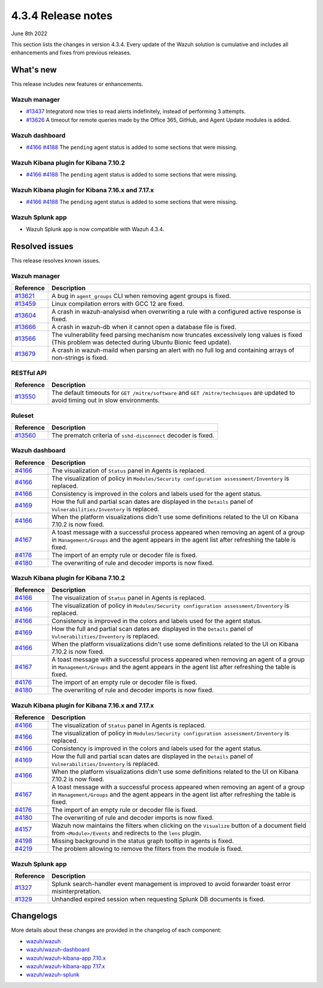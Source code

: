 .. Copyright (C) 2015, Wazuh, Inc.

.. meta::
  :description: Wazuh 4.3.4 has been released. Check out our release notes to discover the changes and additions of this release.

.. _release_4_3_4:

4.3.4 Release notes
===================

June 8th 2022

This section lists the changes in version 4.3.4. Every update of the Wazuh solution is cumulative and includes all enhancements and fixes from previous releases.

What's new
----------

This release includes new features or enhancements.


Wazuh manager
^^^^^^^^^^^^^

- `#13437 <https://github.com/wazuh/wazuh/pull/13437>`_ Integratord now tries to read alerts indefinitely, instead of performing 3 attempts.
- `#13626 <https://github.com/wazuh/wazuh/pull/13626>`_ A timeout for remote queries made by the Office 365, GitHub, and Agent Update modules is added.


Wazuh dashboard
^^^^^^^^^^^^^^^

- `#4166 <https://github.com/wazuh/wazuh-kibana-app/pull/4166>`_ `#4188 <https://github.com/wazuh/wazuh-kibana-app/pull/4188>`_ The ``pending`` agent status is added to some sections that were missing.


Wazuh Kibana plugin for Kibana 7.10.2
^^^^^^^^^^^^^^^^^^^^^^^^^^^^^^^^^^^^^

- `#4166 <https://github.com/wazuh/wazuh-kibana-app/pull/4166>`_ `#4188 <https://github.com/wazuh/wazuh-kibana-app/pull/4188>`_ The ``pending`` agent status is added to some sections that were missing.


Wazuh Kibana plugin for Kibana 7.16.x and 7.17.x
^^^^^^^^^^^^^^^^^^^^^^^^^^^^^^^^^^^^^^^^^^^^^^^^

- `#4166 <https://github.com/wazuh/wazuh-kibana-app/pull/4166>`_ `#4188 <https://github.com/wazuh/wazuh-kibana-app/pull/4188>`_ The ``pending`` agent status is added to some sections that were missing.


Wazuh Splunk app
^^^^^^^^^^^^^^^^

- Wazuh Splunk app is now compatible with Wazuh 4.3.4. 



Resolved issues
---------------

This release resolves known issues. 

Wazuh manager
^^^^^^^^^^^^^

==============================================================    =============
Reference                                                         Description
==============================================================    =============
`#13621 <https://github.com/wazuh/wazuh/pull/13621>`_             A bug in ``agent_groups`` CLI when removing agent groups is fixed.
`#13459 <https://github.com/wazuh/wazuh/pull/13459>`_             Linux compilation errors with GCC 12 are fixed.
`#13604 <https://github.com/wazuh/wazuh/pull/13604>`_             A crash in wazuh-analysisd when overwriting a rule with a configured active response is fixed.
`#13666 <https://github.com/wazuh/wazuh/pull/13666>`_             A crash in wazuh-db when it cannot open a database file is fixed. 
`#13566 <https://github.com/wazuh/wazuh/pull/13566>`_             The vulnerability feed parsing mechanism now truncates excessively long values is fixed (This problem was detected during Ubuntu Bionic feed update).
`#13679 <https://github.com/wazuh/wazuh/pull/13679>`_             A crash in wazuh-maild when parsing an alert with no full log and containing arrays of non-strings is fixed.
==============================================================    =============


RESTful API
^^^^^^^^^^^

==============================================================    =============
Reference                                                         Description
==============================================================    =============
`#13550 <https://github.com/wazuh/wazuh/pull/13550>`_             The default timeouts for ``GET /mitre/software`` and ``GET /mitre/techniques`` are updated to avoid timing out in slow environments.
==============================================================    =============

Ruleset
^^^^^^^

==============================================================    =============
Reference                                                         Description
==============================================================    =============
`#13560 <https://github.com/wazuh/wazuh/pull/13560>`_             The prematch criteria of ``sshd-disconnect`` decoder is fixed.
==============================================================    =============


Wazuh dashboard
^^^^^^^^^^^^^^^

==============================================================    =============
Reference                                                         Description
==============================================================    =============
`#4166 <https://github.com/wazuh/wazuh-kibana-app/pull/4166>`_    The visualization of ``Status`` panel in Agents is replaced.
`#4166 <https://github.com/wazuh/wazuh-kibana-app/pull/4166>`_    The visualization of policy in ``Modules/Security configuration assessment/Inventory`` is replaced.
`#4166 <https://github.com/wazuh/wazuh-kibana-app/pull/4166>`_    Consistency is improved in the colors and labels used for the agent status.
`#4169 <https://github.com/wazuh/wazuh-kibana-app/pull/4169>`_    How the full and partial scan dates are displayed in the ``Details`` panel of ``Vulnerabilities/Inventory`` is replaced.
`#4166 <https://github.com/wazuh/wazuh-kibana-app/pull/4166>`_    When the platform visualizations didn't use some definitions related to the UI on Kibana 7.10.2 is now fixed.
`#4167 <https://github.com/wazuh/wazuh-kibana-app/pull/4167>`_    A toast message with a successful process appeared when removing an agent of a group in ``Management/Groups`` and the agent appears in the agent list after refreshing the table is fixed.
`#4176 <https://github.com/wazuh/wazuh-kibana-app/pull/4176>`_    The import of an empty rule or decoder file is fixed.
`#4180 <https://github.com/wazuh/wazuh-kibana-app/pull/4180>`_    The overwriting of rule and decoder imports is now fixed.
==============================================================    =============


Wazuh Kibana plugin for Kibana 7.10.2
^^^^^^^^^^^^^^^^^^^^^^^^^^^^^^^^^^^^^

==============================================================    =============
Reference                                                         Description
==============================================================    =============
`#4166 <https://github.com/wazuh/wazuh-kibana-app/pull/4166>`_    The visualization of ``Status`` panel in Agents is replaced.
`#4166 <https://github.com/wazuh/wazuh-kibana-app/pull/4166>`_    The visualization of policy in ``Modules/Security configuration assessment/Inventory`` is replaced.
`#4166 <https://github.com/wazuh/wazuh-kibana-app/pull/4166>`_    Consistency is improved in the colors and labels used for the agent status.
`#4169 <https://github.com/wazuh/wazuh-kibana-app/pull/4169>`_    How the full and partial scan dates are displayed in the ``Details`` panel of ``Vulnerabilities/Inventory`` is replaced.
`#4166 <https://github.com/wazuh/wazuh-kibana-app/pull/4166>`_    When the platform visualizations didn't use some definitions related to the UI on Kibana 7.10.2 is now fixed.
`#4167 <https://github.com/wazuh/wazuh-kibana-app/pull/4167>`_    A toast message with a successful process appeared when removing an agent of a group in ``Management/Groups`` and the agent appears in the agent list after refreshing the table is fixed.
`#4176 <https://github.com/wazuh/wazuh-kibana-app/pull/4176>`_    The import of an empty rule or decoder file is fixed.
`#4180 <https://github.com/wazuh/wazuh-kibana-app/pull/4180>`_    The overwriting of rule and decoder imports is now fixed.
==============================================================    =============


Wazuh Kibana plugin for Kibana 7.16.x and 7.17.x
^^^^^^^^^^^^^^^^^^^^^^^^^^^^^^^^^^^^^^^^^^^^^^^^

==============================================================    =============
Reference                                                         Description
==============================================================    =============
`#4166 <https://github.com/wazuh/wazuh-kibana-app/pull/4166>`_    The visualization of ``Status`` panel in Agents is replaced.
`#4166 <https://github.com/wazuh/wazuh-kibana-app/pull/4166>`_    The visualization of policy in ``Modules/Security configuration assessment/Inventory`` is replaced.
`#4166 <https://github.com/wazuh/wazuh-kibana-app/pull/4166>`_    Consistency is improved in the colors and labels used for the agent status.
`#4169 <https://github.com/wazuh/wazuh-kibana-app/pull/4169>`_    How the full and partial scan dates are displayed in the ``Details`` panel of ``Vulnerabilities/Inventory`` is replaced.
`#4166 <https://github.com/wazuh/wazuh-kibana-app/pull/4166>`_    When the platform visualizations didn't use some definitions related to the UI on Kibana 7.10.2 is now fixed.
`#4167 <https://github.com/wazuh/wazuh-kibana-app/pull/4167>`_    A toast message with a successful process appeared when removing an agent of a group in ``Management/Groups`` and the agent appears in the agent list after refreshing the table is fixed.
`#4176 <https://github.com/wazuh/wazuh-kibana-app/pull/4176>`_    The import of an empty rule or decoder file is fixed.
`#4180 <https://github.com/wazuh/wazuh-kibana-app/pull/4180>`_    The overwriting of rule and decoder imports is now fixed.
`#4157 <https://github.com/wazuh/wazuh-kibana-app/pull/4157>`_    Wazuh now maintains the filters when clicking on the ``Visualize`` button of a document field from ``<Module>/Events`` and redirects to the ``lens`` plugin.
`#4198 <https://github.com/wazuh/wazuh-kibana-app/pull/4198>`_    Missing background in the status graph tooltip in agents is fixed.
`#4219 <https://github.com/wazuh/wazuh-kibana-app/pull/4219>`_    The problem allowing to remove the filters from the module is fixed.
==============================================================    =============


Wazuh Splunk app
^^^^^^^^^^^^^^^^

==============================================================    =============
Reference                                                         Description
==============================================================    =============
`#1327 <https://github.com/wazuh/wazuh-splunk/pull/1327>`_        Splunk search-handler event management is improved to avoid forwarder toast error misinterpretation.
`#1329 <https://github.com/wazuh/wazuh-splunk/pull/1329>`_        Unhandled expired session when requesting Splunk DB documents is fixed.
==============================================================    =============


Changelogs
----------

More details about these changes are provided in the changelog of each component:

- `wazuh/wazuh <https://github.com/wazuh/wazuh/blob/v4.3.4/CHANGELOG.md>`_
- `wazuh/wazuh-dashboard <https://github.com/wazuh/wazuh-kibana-app/blob/v4.3.4-1.2.0-wzd/CHANGELOG.md>`_
- `wazuh/wazuh-kibana-app 7.10.x <https://github.com/wazuh/wazuh-kibana-app/blob/v4.3.4-7.10.2/CHANGELOG.md>`_
- `wazuh/wazuh-kibana-app 7.17.x <https://github.com/wazuh/wazuh-kibana-app/blob/v4.3.4-7.17.3/CHANGELOG.md>`_
- `wazuh/wazuh-splunk <https://github.com/wazuh/wazuh-splunk/blob/v4.3.4-8.2.6/CHANGELOG.md>`_